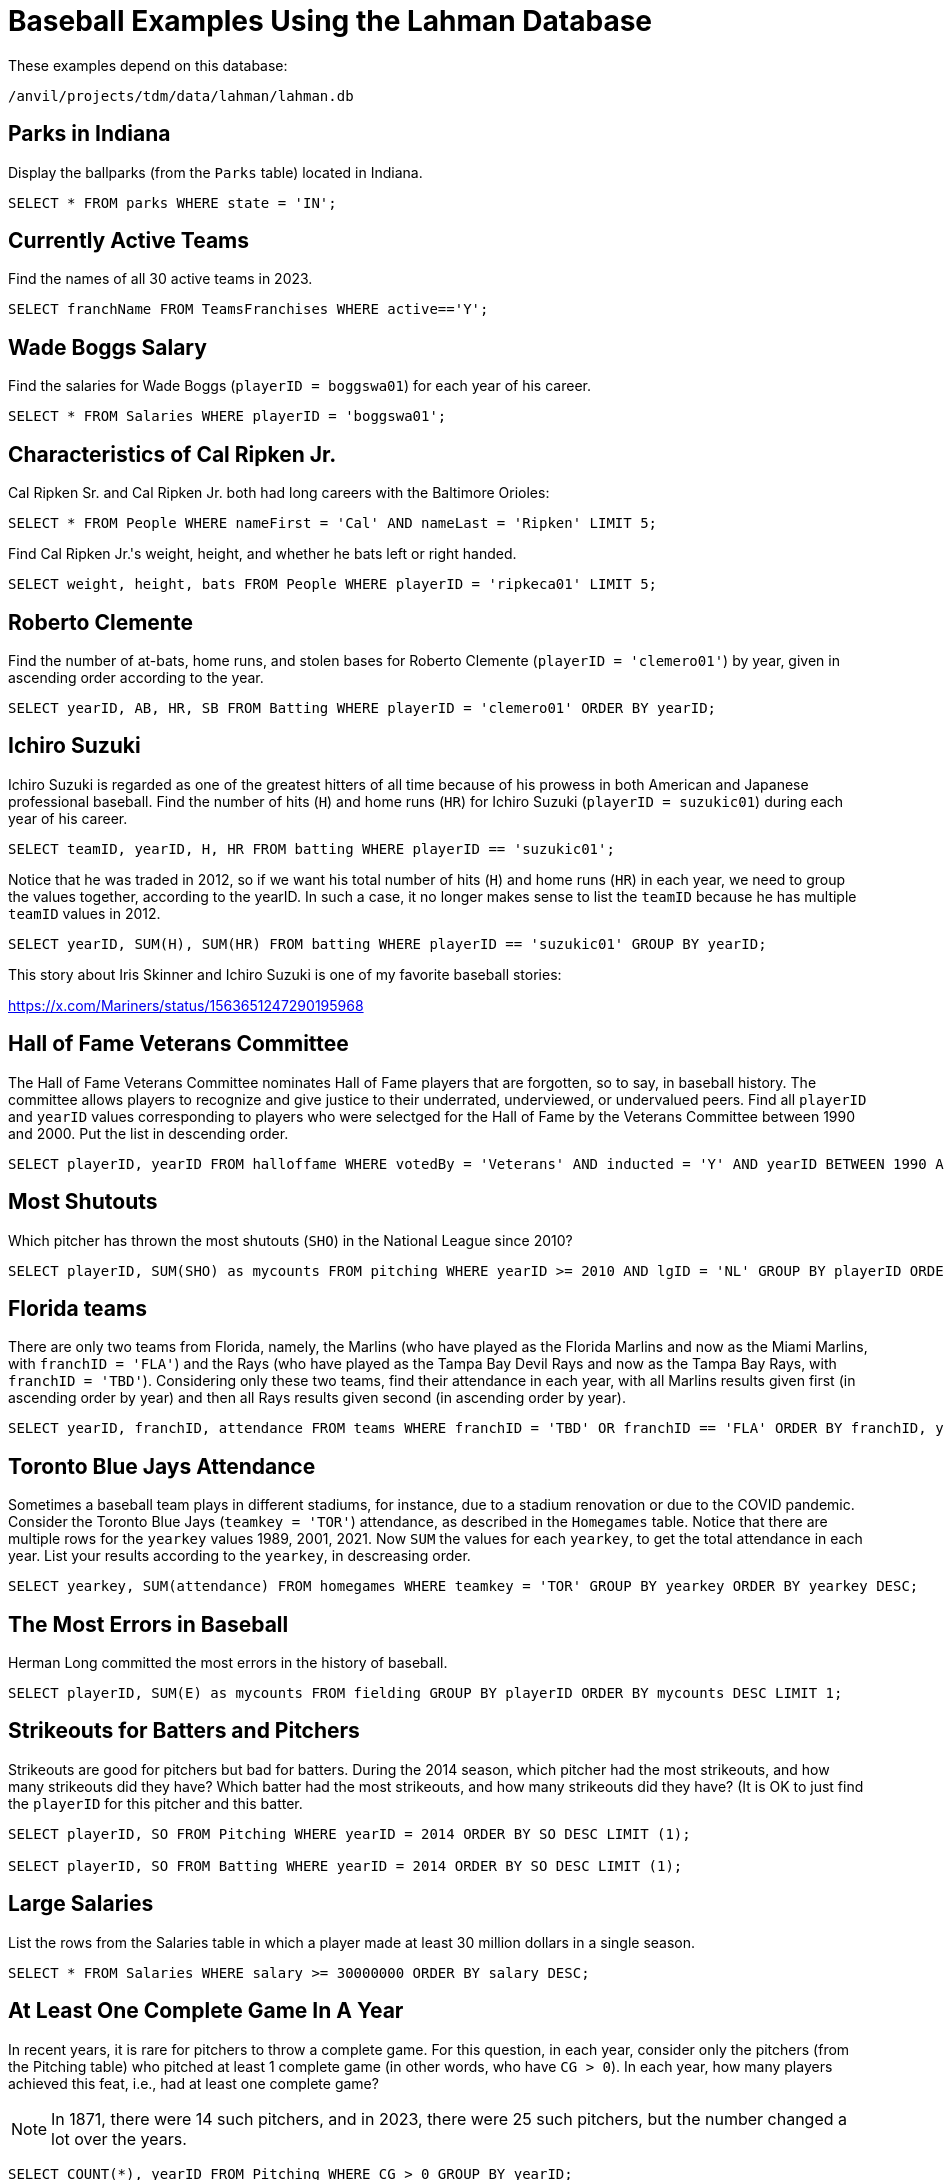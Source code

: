 = Baseball Examples Using the Lahman Database

These examples depend on this database:

`/anvil/projects/tdm/data/lahman/lahman.db`

== Parks in Indiana

Display the ballparks (from the `Parks` table) located in Indiana.

[source,SQL]
----
SELECT * FROM parks WHERE state = 'IN';
----




== Currently Active Teams

Find the names of all 30 active teams in 2023.

[source,SQL]
----
SELECT franchName FROM TeamsFranchises WHERE active=='Y';
----


== Wade Boggs Salary

Find the salaries for Wade Boggs (`playerID = boggswa01`) for each year of his career.

[source,SQL]
----
SELECT * FROM Salaries WHERE playerID = 'boggswa01';
----


== Characteristics of Cal Ripken Jr.

Cal Ripken Sr. and Cal Ripken Jr. both had long careers with the Baltimore Orioles:

`SELECT * FROM People WHERE nameFirst = 'Cal' AND nameLast = 'Ripken' LIMIT 5;`

Find Cal Ripken Jr.'s weight, height, and whether he bats left or right handed.

[source,SQL]
----
SELECT weight, height, bats FROM People WHERE playerID = 'ripkeca01' LIMIT 5;
----


== Roberto Clemente

Find the number of at-bats, home runs, and stolen bases for Roberto Clemente (`playerID = 'clemero01'`) by year, given in ascending order according to the year.

[source,SQL]
----
SELECT yearID, AB, HR, SB FROM Batting WHERE playerID = 'clemero01' ORDER BY yearID;
----


== Ichiro Suzuki

Ichiro Suzuki is regarded as one of the greatest hitters of all time because of his prowess in both American and Japanese professional baseball.  Find the number of hits (`H`) and home runs (`HR`) for Ichiro Suzuki (`playerID = suzukic01`) during each year of his career.

[source,SQL]
----
SELECT teamID, yearID, H, HR FROM batting WHERE playerID == 'suzukic01';
----

Notice that he was traded in 2012, so if we want his total number of hits (`H`) and home runs (`HR`) in each year, we need to group the values together, according to the yearID.  In such a case, it no longer makes sense to list the `teamID` because he has multiple `teamID` values in 2012.

[source,SQL]
----
SELECT yearID, SUM(H), SUM(HR) FROM batting WHERE playerID == 'suzukic01' GROUP BY yearID;
----

This story about Iris Skinner and Ichiro Suzuki is one of my favorite baseball stories:

https://x.com/Mariners/status/1563651247290195968



== Hall of Fame Veterans Committee

The Hall of Fame Veterans Committee nominates Hall of Fame players that are forgotten, so to say, in baseball history. The committee allows players to recognize and give justice to their underrated, underviewed, or undervalued peers.  Find all `playerID` and `yearID` values corresponding to players who were selectged for the Hall of Fame by the Veterans Committee between 1990 and 2000. Put the list in descending order.

[source,SQL]
----
SELECT playerID, yearID FROM halloffame WHERE votedBy = 'Veterans' AND inducted = 'Y' AND yearID BETWEEN 1990 AND 2000 ORDER BY yearID DESC;
----



== Most Shutouts

Which pitcher has thrown the most shutouts (`SHO`) in the National League since 2010?

[source,SQL]
----
SELECT playerID, SUM(SHO) as mycounts FROM pitching WHERE yearID >= 2010 AND lgID = 'NL' GROUP BY playerID ORDER BY mycounts DESC LIMIT 1;
----





== Florida teams

There are only two teams from Florida, namely, the Marlins (who have played as the Florida Marlins and now as the Miami Marlins, with `franchID = 'FLA'`) and the Rays (who have played as the Tampa Bay Devil Rays and now as the Tampa Bay Rays, with `franchID = 'TBD'`).  Considering only these two teams, find their attendance in each year, with all Marlins results given first (in ascending order by year) and then all Rays results given second (in ascending order by year).

[source,SQL]
----
SELECT yearID, franchID, attendance FROM teams WHERE franchID = 'TBD' OR franchID == 'FLA' ORDER BY franchID, yearID;
----


== Toronto Blue Jays Attendance

Sometimes a baseball team plays in different stadiums, for instance, due to a stadium renovation or due to the COVID pandemic.  Consider the Toronto Blue Jays (`teamkey = 'TOR'`) attendance, as described in the `Homegames` table.  Notice that there are multiple rows for the `yearkey` values 1989, 2001, 2021.  Now `SUM` the values for each `yearkey`, to get the total attendance in each year.  List your results according to the `yearkey`, in descreasing order.

[source,SQL]
----
SELECT yearkey, SUM(attendance) FROM homegames WHERE teamkey = 'TOR' GROUP BY yearkey ORDER BY yearkey DESC;
----




== The Most Errors in Baseball

Herman Long committed the most errors in the history of baseball.

[source,SQL]
----
SELECT playerID, SUM(E) as mycounts FROM fielding GROUP BY playerID ORDER BY mycounts DESC LIMIT 1;
----



== Strikeouts for Batters and Pitchers

Strikeouts are good for pitchers but bad for batters.  During the 2014 season, which pitcher had the most strikeouts, and how many strikeouts did they have?  Which batter had the most strikeouts, and how many strikeouts did they have?  (It is OK to just find the `playerID` for this pitcher and this batter.

[source,SQL]
----
SELECT playerID, SO FROM Pitching WHERE yearID = 2014 ORDER BY SO DESC LIMIT (1);

SELECT playerID, SO FROM Batting WHERE yearID = 2014 ORDER BY SO DESC LIMIT (1);
----






== Large Salaries

List the rows from the Salaries table in which a player made at least 30 million dollars in a single season.

[source,SQL]
----
SELECT * FROM Salaries WHERE salary >= 30000000 ORDER BY salary DESC;
----



== At Least One Complete Game In A Year

In recent years, it is rare for pitchers to throw a complete game.  For this question, in each year, consider only the pitchers (from the Pitching table) who pitched at least 1 complete game (in other words, who have `CG > 0`).  In each year, how many players achieved this feat, i.e., had at least one complete game?

[NOTE]
====
In 1871, there were 14 such pitchers, and in 2023, there were 25 such pitchers, but the number changed a lot over the years.
====

[source,SQL]
----
SELECT COUNT(*), yearID FROM Pitching WHERE CG > 0 GROUP BY yearID;
----




== Cy Young Award

Which pitcher has received the `Cy Young Award` the most times altogether?  How many times did he receive this award?  It suffices to just find this pitcher's `playerID`.

[source,SQL]
----
SELECT COUNT(*) as mycounts, playerID FROM awardsplayers WHERE awardID = 'Cy Young Award' GROUP BY playerID ORDER BY mycounts DESC LIMIT 1;
----


== Most World Series

Find the franchise that has won the World Series the most times.

[source,SQL]
----
SELECT COUNT(*) as mycounts, franchID FROM Teams WHERE WSWin = 'Y' GROUP BY franchID ORDER BY mycounts DESC LIMIT 1;
----




== Most Runs Batted In

In the 2023 season, find the batter with the most runs batted in.  It suffices to simply find their `playerID`.

[NOTE]
====
In the `Batting` table, the runs batted in are found in the `RBI` column.
====

[source,SQL]
----
SELECT playerID, SUM(RBI) as mysum FROM Batting WHERE yearID = 2023 GROUP BY playerID ORDER BY mysum DESC LIMIT 1;
----



== Catchers Who Won the Gold Glove Award More Than Once In Their Careers

The Gold Glove award recognizes players with excellent fielding abilities.  Identify the catchers who have been recognized with this award more than once in their careers.

[source,SQL]
----
SELECT COUNT(*) as mycounts, playerID FROM AwardsPlayers WHERE awardID = 'Gold Glove' AND notes = 'C' GROUP BY playerID HAVING mycounts > 1 ORDER BY mycounts DESC;
----


== Very Successful Manager in the 1990s

For this question, consider only games player during the 1990s.
Find the `playerID` for each manager who won at least 60 percent of their games.  Because there are some managers who were involved in only a few games, include the criteria that the managers was in more than 100 games during this time period.

[NOTE]
====
There was only one such manager to achieve this feat in the 1990s.
====

[source,SQL]
----
SELECT CAST(SUM(W) AS FLOAT)/(SUM(W)+SUM(L)) as myrecord, playerID, SUM(W), SUM(L)
FROM managers
WHERE yearID BETWEEN 1990 AND 1999
GROUP BY playerID
HAVING myrecord > 0.6 AND SUM(W) + SUM(L) > 100
ORDER BY myrecord DESC;
----



== Journeymen

The term journeyman is one "who plays for numerous clubs during his career":

see https://en.wikipedia.org/wiki/Journeyman_(sports)

Make a list of all of the pitchers who have played for 12 or more teams during their careers.

[source,SQL]
----
SELECT COUNT(DISTINCT teamID) as mycounts, playerID FROM Pitching GROUP BY playerID ORDER BY mycounts DESC LIMIT 15;
----









